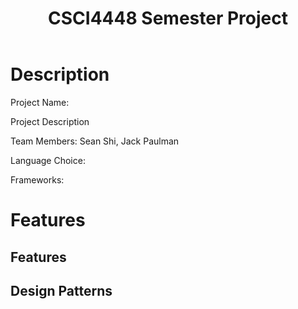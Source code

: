 #+TITLE: CSCI4448 Semester Project
#+DESCRIPTION: CSCI4448 Semester Project
#+OPTIONS: toc:nil num:nil
* Description
Project Name:

Project Description

Team Members: Sean Shi, Jack Paulman

Language Choice:

Frameworks:

* Features
** Features
** Design Patterns
